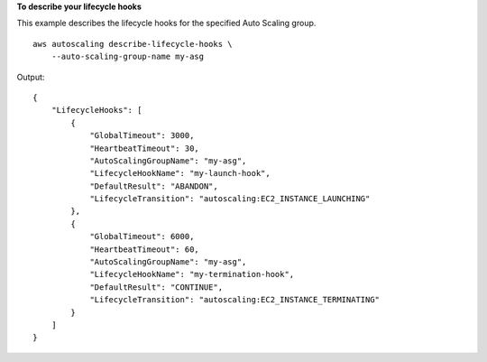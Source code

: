 **To describe your lifecycle hooks**

This example describes the lifecycle hooks for the specified Auto Scaling group. ::

    aws autoscaling describe-lifecycle-hooks \
        --auto-scaling-group-name my-asg

Output::

    {
        "LifecycleHooks": [
            {
                "GlobalTimeout": 3000,
                "HeartbeatTimeout": 30,
                "AutoScalingGroupName": "my-asg",
                "LifecycleHookName": "my-launch-hook",
                "DefaultResult": "ABANDON",
                "LifecycleTransition": "autoscaling:EC2_INSTANCE_LAUNCHING"
            },
            {
                "GlobalTimeout": 6000,
                "HeartbeatTimeout": 60,
                "AutoScalingGroupName": "my-asg",
                "LifecycleHookName": "my-termination-hook",
                "DefaultResult": "CONTINUE",
                "LifecycleTransition": "autoscaling:EC2_INSTANCE_TERMINATING"
            }
        ]
    }